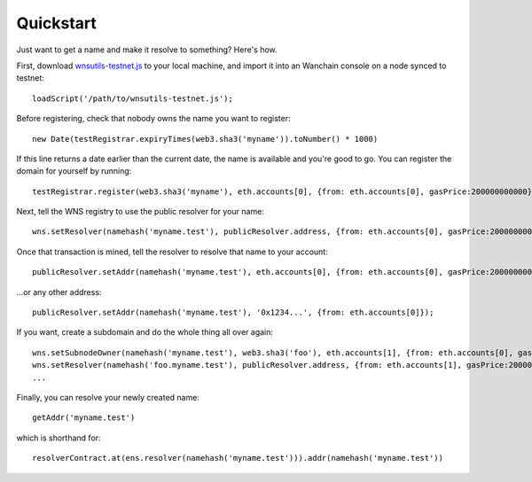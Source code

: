 **********
Quickstart
**********

Just want to get a name and make it resolve to something? Here's how.

First, download `wnsutils-testnet.js`_ to your local machine, and import it into an Wanchain console on a node synced to testnet:

::

    loadScript('/path/to/wnsutils-testnet.js');

Before registering, check that nobody owns the name you want to register:

::

    new Date(testRegistrar.expiryTimes(web3.sha3('myname')).toNumber() * 1000)

If this line returns a date earlier than the current date, the name is available and you're good to go. You can register the domain for yourself by running:

::

    testRegistrar.register(web3.sha3('myname'), eth.accounts[0], {from: eth.accounts[0], gasPrice:200000000000})

Next, tell the WNS registry to use the public resolver for your name:

::

    wns.setResolver(namehash('myname.test'), publicResolver.address, {from: eth.accounts[0], gasPrice:200000000000});

Once that transaction is mined, tell the resolver to resolve that name to your account:

::

    publicResolver.setAddr(namehash('myname.test'), eth.accounts[0], {from: eth.accounts[0], gasPrice:200000000000});

...or any other address:

::

    publicResolver.setAddr(namehash('myname.test'), '0x1234...', {from: eth.accounts[0]});

If you want, create a subdomain and do the whole thing all over again:

::

    wns.setSubnodeOwner(namehash('myname.test'), web3.sha3('foo'), eth.accounts[1], {from: eth.accounts[0], gasPrice:200000000000});
    wns.setResolver(namehash('foo.myname.test'), publicResolver.address, {from: eth.accounts[1], gasPrice:200000000000});
    ...

Finally, you can resolve your newly created name:

::

    getAddr('myname.test')

which is shorthand for:

::

    resolverContract.at(ens.resolver(namehash('myname.test'))).addr(namehash('myname.test'))

.. _wnsutils.js: https://github.com/wanchain/wns/blob/master/wnsutils.js
.. _wnsutils-testnet.js: https://github.com/wanchain/wns/blob/master/wnsutils-testnet.js
